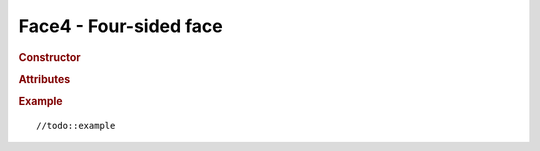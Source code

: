 Face4 - Four-sided face
-----------------------

.. rubric:: Constructor

.. class:: Face4( a, b, c, d, normal, color, materialIndex )

    Four-sided face

    :param ? a: //todo
    :param ? b: //todo
    :param ? c: //todo
    :param ? d: //todo
    :param Vector3 normal: //todo
    :param Color color: //todo
    :param ? materialIndex: //todo

.. rubric:: Attributes

.. attribute:: Face4.a

    //todo:description

.. attribute:: Face4.b

    //todo:description

.. attribute:: Face4.c

    //todo:description

.. attribute:: Face4.d

    //todo:description

.. attribute:: Face4.normal

    //todo:description

.. attribute:: Face4.vertexNormals

    //todo:description

.. attribute:: Face4.color

    //todo:description

.. attribute:: Face4.vertexColors

    //todo:description

.. attribute:: Face4.vertexTangents

    //todo:description

.. attribute:: Face4.materialIndex

    //todo:description

.. attribute:: Face4.centroid

    //todo:description

.. rubric:: Example

::

//todo::example
